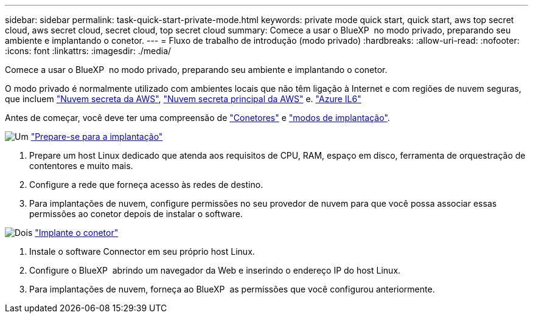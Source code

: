 ---
sidebar: sidebar 
permalink: task-quick-start-private-mode.html 
keywords: private mode quick start, quick start, aws top secret cloud, aws secret cloud, secret cloud, top secret cloud 
summary: Comece a usar o BlueXP  no modo privado, preparando seu ambiente e implantando o conetor. 
---
= Fluxo de trabalho de introdução (modo privado)
:hardbreaks:
:allow-uri-read: 
:nofooter: 
:icons: font
:linkattrs: 
:imagesdir: ./media/


[role="lead"]
Comece a usar o BlueXP  no modo privado, preparando seu ambiente e implantando o conetor.

O modo privado é normalmente utilizado com ambientes locais que não têm ligação à Internet e com regiões de nuvem seguras, que incluem https://aws.amazon.com/federal/secret-cloud/["Nuvem secreta da AWS"^], https://aws.amazon.com/federal/top-secret-cloud/["Nuvem secreta principal da AWS"^] e. https://learn.microsoft.com/en-us/azure/compliance/offerings/offering-dod-il6["Azure IL6"^]

Antes de começar, você deve ter uma compreensão de link:concept-connectors.html["Conetores"] e link:concept-modes.html["modos de implantação"].

.image:https://raw.githubusercontent.com/NetAppDocs/common/main/media/number-1.png["Um"] link:task-prepare-private-mode.html["Prepare-se para a implantação"]
[role="quick-margin-list"]
. Prepare um host Linux dedicado que atenda aos requisitos de CPU, RAM, espaço em disco, ferramenta de orquestração de contentores e muito mais.
. Configure a rede que forneça acesso às redes de destino.
. Para implantações de nuvem, configure permissões no seu provedor de nuvem para que você possa associar essas permissões ao conetor depois de instalar o software.


.image:https://raw.githubusercontent.com/NetAppDocs/common/main/media/number-2.png["Dois"] link:task-install-private-mode.html["Implante o conetor"]
[role="quick-margin-list"]
. Instale o software Connector em seu próprio host Linux.
. Configure o BlueXP  abrindo um navegador da Web e inserindo o endereço IP do host Linux.
. Para implantações de nuvem, forneça ao BlueXP  as permissões que você configurou anteriormente.

